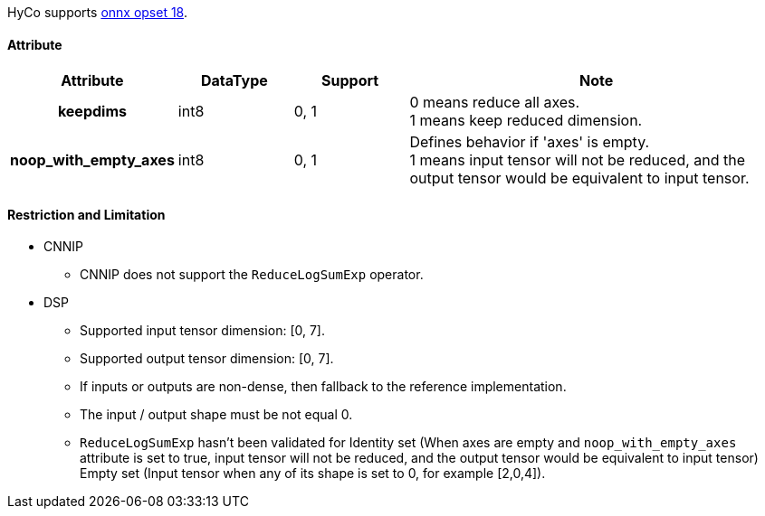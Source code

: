 HyCo supports https://github.com/onnx/onnx/blob/main/docs/Operators.md#ReduceLogSumExp[onnx opset 18].

==== Attribute

[width="100%", cols="^.^20%h,^.^15%,^.^15%,.^50%", options="header"]
|===
|*Attribute* |*DataType* |*Support* |*Note*

|keepdims |int8 |0, 1 a| 0 means reduce all axes. +
1 means keep reduced dimension.
|noop_with_empty_axes |int8 |0, 1 a| Defines behavior if 'axes' is empty. +
1 means input tensor will not be reduced, and the output tensor would be equivalent to input tensor.
|===

==== Restriction and Limitation

* CNNIP
** CNNIP does not support the `ReduceLogSumExp` operator.

* DSP
** Supported input tensor dimension: [0, 7].
** Supported output tensor dimension: [0, 7].
** If inputs or outputs are non-dense, then fallback to the reference implementation.
** The input / output shape must be not equal 0.
** `ReduceLogSumExp` hasn't been validated for Identity set (When axes are empty and `noop_with_empty_axes` attribute is set to true, input tensor will not be reduced, and the output tensor would be equivalent to input tensor) Empty set (Input tensor when any of its shape is set to 0, for example [2,0,4]).
